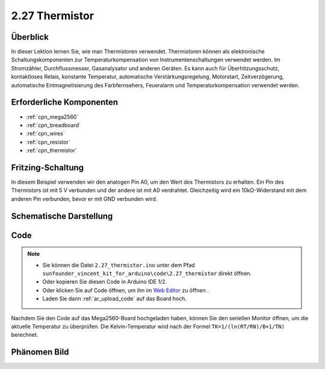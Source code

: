 .. _ar_thermistor:

2.27 Thermistor
===============

Überblick
-------------

In dieser Lektion lernen Sie, wie man Thermistoren verwendet. Thermistoren können als elektronische Schaltungskomponenten zur Temperaturkompensation von Instrumentenschaltungen verwendet werden. Im Stromzähler, Durchflussmesser, Gasanalysator und anderen Geräten. Es kann auch für Überhitzungsschutz, kontaktloses Relais, konstante Temperatur, automatische Verstärkungsregelung, Motorstart, Zeitverzögerung, automatische Entmagnetisierung des Farbfernsehers, Feueralarm und Temperaturkompensation verwendet werden.


Erforderliche Komponenten
-----------------------------

.. image:: img/Part_two_27.png

* :ref:`cpn_mega2560`
* :ref:`cpn_breadboard`
* :ref:`cpn_wires`
* :ref:`cpn_resistor`
* :ref:`cpn_thermistor`

Fritzing-Schaltung
----------------------

In diesem Beispiel verwenden wir den analogen Pin A0, um den Wert des Thermistors zu erhalten. Ein Pin des Thermistors ist mit 5 V verbunden und der andere ist mit A0 verdrahtet. Gleichzeitig wird ein 10kΩ-Widerstand mit dem anderen Pin verbunden, bevor er mit GND verbunden wird.


.. image:: img/image218.png
    :align: center

Schematische Darstellung
------------------------------

.. image:: img/image219.png
   :align: center

Code
-----------

.. note::

    * Sie können die Datei ``2.27_thermistor.ino`` unter dem Pfad ``sunfounder_vincent_kit_for_arduino\code\2.27_thermistor`` direkt öffnen.
    * Oder kopieren Sie diesen Code in Arduino IDE 1/2.
    * Oder klicken Sie auf Code öffnen, um ihn im `Web Editor <https://docs.arduino.cc/cloud/web-editor/tutorials/getting-started/getting-started-web-editor>`_ zu öffnen .
    * Laden Sie dann :ref:`ar_upload_code` auf das Board hoch.

.. raw:: html

    <iframe src=https://create.arduino.cc/editor/sunfounder01/b4d8972d-3667-477e-b152-e87656b6f578/preview?embed style="height:510px;width:100%;margin:10px 0" frameborder=0></iframe>

Nachdem Sie den Code auf das Mega2560-Board hochgeladen haben, können Sie den seriellen Monitor öffnen, um die aktuelle Temperatur zu überprüfen. Die Kelvin-Temperatur wird nach der Formel ``TK=1/(ln(RT/RN)/B+1/TN)`` berechnet.

Phänomen Bild
------------------------

.. image:: img/image220.jpeg
   :align: center